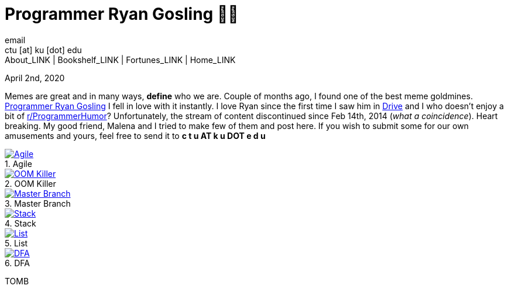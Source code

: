 = Programmer Ryan Gosling 👨‍💻
email <ctu [at] ku [dot] edu>
About_LINK | Bookshelf_LINK | Fortunes_LINK | Home_LINK
:toc: preamble
:toclevels: 4
:toc-title: Table of Adventures ⛵
:nofooter:
:experimental:
:figure-caption:
:figure-number:

April 2nd, 2020

Memes are great and in many ways, *define* who we are. Couple of months
ago, I found one of the best meme goldmines.
https://programmerryangosling.tumblr.com/[Programmer Ryan Gosling] I
fell in love with it instantly. I love Ryan since the first time I saw
him in https://en.wikipedia.org/wiki/Drive_(2011_film)[Drive] and I who
doesn't enjoy a bit of
https://www.reddit.com/r/ProgrammerHumor/[r/ProgrammerHumor]?
Unfortunately, the stream of content discontinued since Feb 14th, 2014
(_what a coincidence_). Heart breaking. My good friend, Malena and I
tried to make few of them and post here. If you wish to submit some for
our own amusements and yours, feel free to send it to *c t u AT k u DOT
e d u*

.Agile
image::agile.jpg[Agile, link="agile.jpg"]

.OOM Killer
image::oom.jpg[OOM Killer, link="oom.jpg"]

.Master Branch
image::mst.jpg[Master Branch, link="mst.jpg"]

.Stack
image::stack.jpg[Stack, link="stack.jpg"]

.List
image::list.jpg[List, link="list.jpg"]

.DFA
image::dfa.jpg[DFA, link="dfa.jpg"]
TOMB
